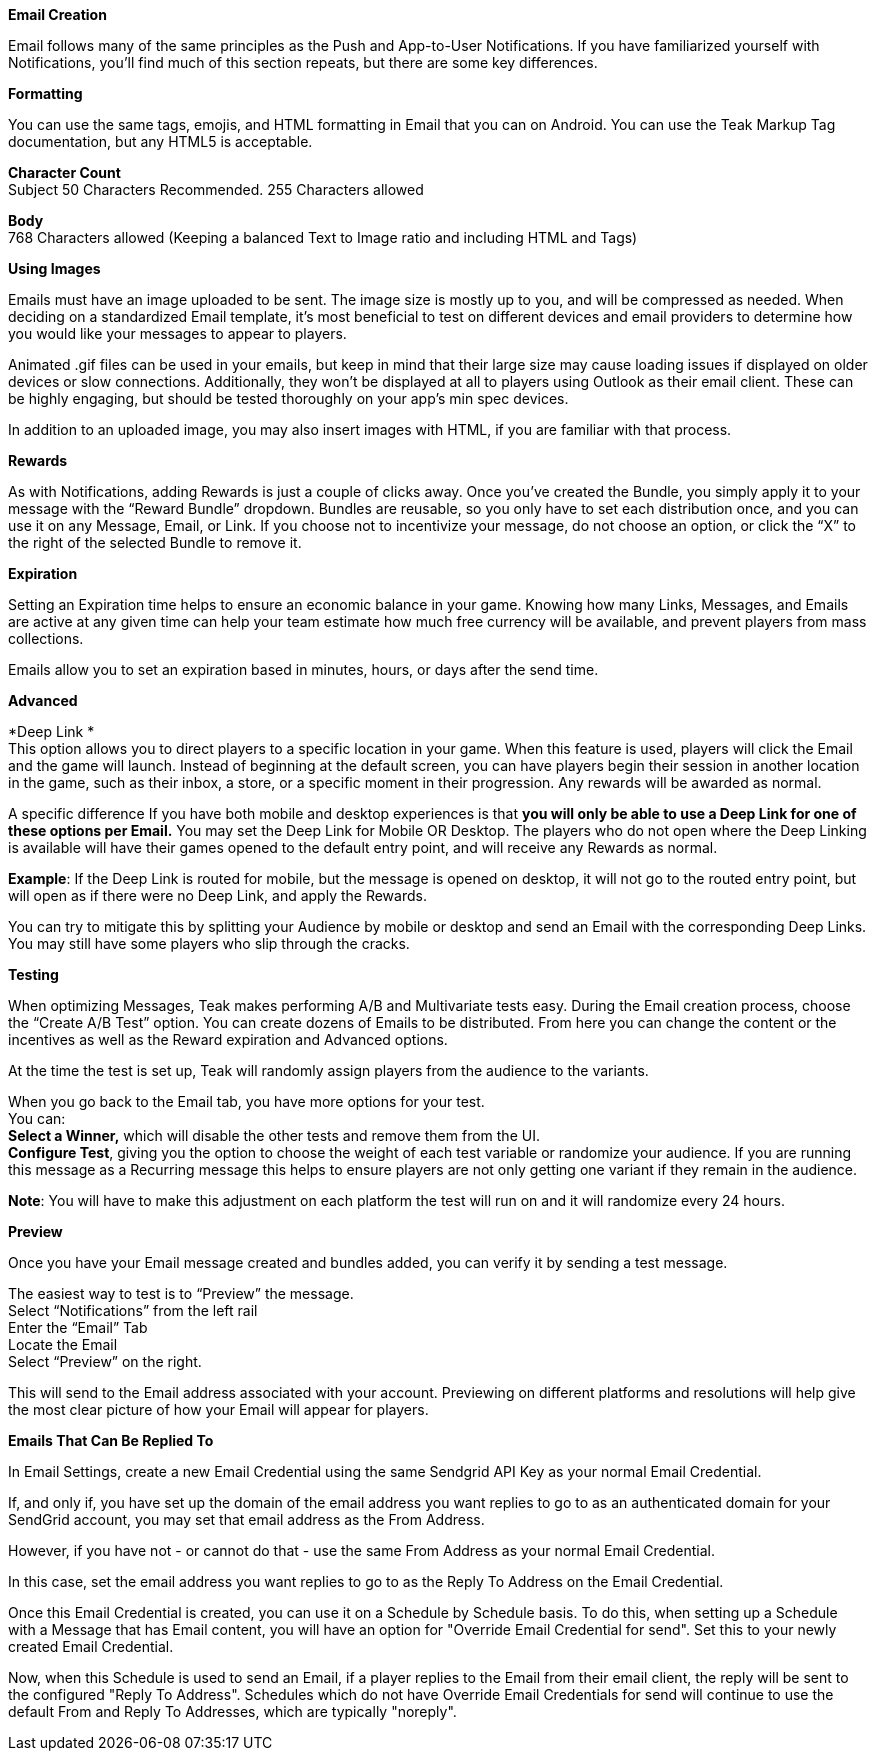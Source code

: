 *Email Creation*

Email follows many of the same principles as the Push and App-to-User Notifications. If you have familiarized yourself with Notifications, you’ll find much of this section repeats, but there are some key differences.

*Formatting*

You can use the same tags, emojis, and HTML formatting in Email that you can on Android. You can use the Teak Markup Tag documentation, but any HTML5 is acceptable. 

*Character Count* +
Subject 50 Characters Recommended. 255 Characters allowed 

*Body* +
768 Characters allowed (Keeping a balanced Text to Image ratio and including HTML and Tags)

*Using Images*

Emails must have an image uploaded to be sent. The image size is mostly up to you, and will be compressed as needed. When deciding on a standardized Email template, it’s most beneficial to test on different devices and email providers to determine how you would like your messages to appear to players. 

Animated .gif files can be used in your emails, but keep in mind that their large size may cause loading issues if displayed on older devices or slow connections. Additionally, they won’t be displayed at all to players using Outlook as their email client. These can be highly engaging, but should be tested thoroughly on your app’s min spec devices.

In addition to an uploaded image, you may also insert images with HTML, if you are familiar with that process.  

*Rewards*

As with Notifications, adding Rewards is just a couple of clicks away. Once you’ve created the Bundle, you simply apply it to your message with the “Reward Bundle” dropdown.  Bundles are reusable, so you only have to set each distribution once, and you can use it on any Message, Email, or Link. If you choose not to incentivize your message, do not choose an option, or click the “X” to the right of the selected Bundle to remove it.

*Expiration*

Setting an Expiration time helps to ensure an economic balance in your game. Knowing how many Links, Messages, and Emails are active at any given time can help your team estimate how much free currency will be available, and prevent players from mass collections.

Emails allow you to set an expiration based in minutes, hours, or days after the send time.

*Advanced*

*Deep Link * +
This option allows you to direct players to a specific location in your game. When this feature is used, players will click the Email and the game will launch. Instead of beginning at the default screen, you can have players begin their session in another location in the game, such as their inbox, a store, or a specific moment in their progression. Any rewards will be awarded as normal.

A specific difference If you have both mobile and desktop experiences is that *you will only be able to use a Deep Link for one of these options per Email.* You may set the Deep Link for Mobile OR Desktop. The players who do not open where the Deep Linking is available will have their games opened to the default entry point, and will receive any Rewards as normal. 

*Example*: If the Deep Link is routed for mobile, but the message is opened on desktop, it will not go to the routed entry point, but will open as if there were no Deep Link, and apply the Rewards.

You can try to mitigate this by splitting your Audience by mobile or desktop and send an Email with the corresponding Deep Links. You may still have some players who slip through the cracks.

*Testing*

When optimizing Messages, Teak makes performing A/B and Multivariate tests easy. During the Email creation process, choose the “Create A/B Test” option. You can create dozens of Emails to be distributed. From here you can change the content or the incentives as well as the Reward expiration and Advanced options. 

At the time the test is set up, Teak will randomly assign players from the audience to the variants.

When you go back to the Email tab, you have more options for your test.  +
You can: +
*Select a Winner,* which will disable the other tests and remove them from the UI.  +
*Configure Test*, giving you the option to choose the weight of each test variable or randomize your audience. If you are running this message as a Recurring message this helps to ensure players are not only getting one variant if they remain in the audience. 

*Note*: You will have to make this adjustment on each platform the test will run on and it will randomize every 24 hours.

*Preview*

Once you have your Email message created and bundles added, you can verify it by sending a test message. 

The easiest way to test is to “Preview” the message.  +
Select “Notifications” from the left rail +
Enter the “Email” Tab +
Locate the Email +
Select “Preview” on the right.

This will send to the Email address associated with your account. Previewing on different platforms and resolutions will help give the most clear picture of how your Email will appear for players.

*Emails That Can Be Replied To*

In Email Settings, create a new Email Credential using the same Sendgrid API Key as your normal Email Credential. 

If, and only if, you have set up the domain of the email address you want replies to go to as an authenticated domain for your SendGrid account, you may set that email address as the From Address. 

However, if you have not - or cannot do that - use the same From Address as your normal Email Credential. 

In this case, set the email address you want replies to go to as the Reply To Address on the Email Credential.

Once this Email Credential is created, you can use it on a Schedule by Schedule basis. To do this, when setting up a Schedule with a Message that has Email content, you will have an option for "Override Email Credential for send". Set this to your newly created Email Credential. 

Now, when this Schedule is used to send an Email, if a player replies to the Email from their email client, the reply will be sent to the configured "Reply To Address". Schedules which do not have Override Email Credentials for send will continue to use the default From and Reply To Addresses, which are typically "noreply".


